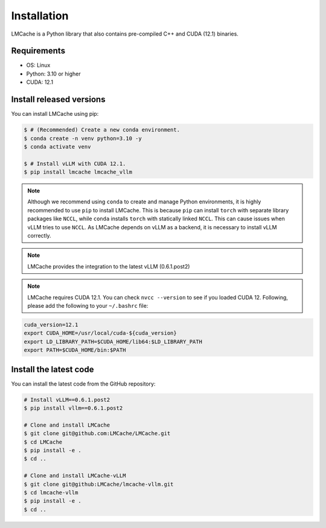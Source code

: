
.. _installation:

Installation
============

LMCache is a Python library that also contains pre-compiled C++ and CUDA (12.1) binaries.

Requirements
------------

* OS: Linux
* Python: 3.10 or higher
* CUDA: 12.1

Install released versions
--------------------------

You can install LMCache using pip:

.. code-block:: console

    $ # (Recommended) Create a new conda environment.
    $ conda create -n venv python=3.10 -y
    $ conda activate venv

    $ # Install vLLM with CUDA 12.1.
    $ pip install lmcache lmcache_vllm

.. note::

    Although we recommend using ``conda`` to create and manage Python environments, it is highly recommended to use ``pip`` to install LMCache. This is because ``pip`` can install ``torch`` with separate library packages like ``NCCL``, while ``conda`` installs ``torch`` with statically linked ``NCCL``. This can cause issues when vLLM tries to use ``NCCL``.
    As LMCache depends on vLLM as a backend, it is necessary to install vLLM correctly.

.. note::

    LMCache provides the integration to the latest vLLM (0.6.1.post2)

.. note::
    LMCache requires CUDA 12.1. You can check ``nvcc --version`` to see if you loaded CUDA 12. Following, please add the following to your ``~/.bashrc`` file:

.. code-block:: console
    
    cuda_version=12.1
    export CUDA_HOME=/usr/local/cuda-${cuda_version}
    export LD_LIBRARY_PATH=$CUDA_HOME/lib64:$LD_LIBRARY_PATH
    export PATH=$CUDA_HOME/bin:$PATH

Install the latest code
----------------------------

You can install the latest code from the GitHub repository:

.. code-block:: console

    # Install vLLM==0.6.1.post2
    $ pip install vllm==0.6.1.post2

    # Clone and install LMCache
    $ git clone git@github.com:LMCache/LMCache.git
    $ cd LMCache
    $ pip install -e .
    $ cd ..

    # Clone and install LMCache-vLLM
    $ git clone git@github:LMCache/lmcache-vllm.git
    $ cd lmcache-vllm
    $ pip install -e .
    $ cd ..




